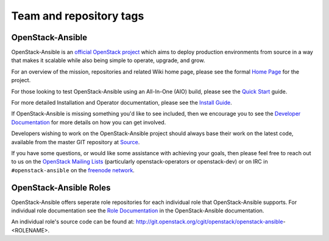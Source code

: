 ========================
Team and repository tags
========================

.. image:: http://governance.openstack.org/badges/openstack-ansible.svg
    :target: http://governance.openstack.org/reference/tags/index.html

.. Change things from this point on

OpenStack-Ansible
#################

OpenStack-Ansible is an `official OpenStack project`_ which aims to deploy
production environments from source in a way that makes it scalable while
also being simple to operate, upgrade, and grow.

For an overview of the mission, repositories and related Wiki home page,
please see the formal `Home Page`_ for the project.

For those looking to test OpenStack-Ansible using an All-In-One (AIO) build,
please see the `Quick Start`_ guide.

For more detailed Installation and Operator documentation, please see the
`Install Guide`_.

If OpenStack-Ansible is missing something you'd like to see included, then
we encourage you to see the `Developer Documentation`_ for more details on
how you can get involved.

Developers wishing to work on the OpenStack-Ansible project should always
base their work on the latest code, available from the master GIT repository
at `Source`_.

If you have some questions, or would like some assistance with achieving your
goals, then please feel free to reach out to us on the
`OpenStack Mailing Lists`_ (particularly openstack-operators or openstack-dev)
or on IRC in ``#openstack-ansible`` on the `freenode network`_.

OpenStack-Ansible Roles
#######################

OpenStack-Ansible offers seperate role repositories for each individual role
that OpenStack-Ansible supports. For individual role documentation see the
`Role Documentation`_ in the OpenStack-Ansible documentation.

An individual role's source code can be found at:
http://git.openstack.org/cgit/openstack/openstack-ansible-<ROLENAME>.

.. _official OpenStack project: http://governance.openstack.org/reference/projects/index.html
.. _Home Page: http://governance.openstack.org/reference/projects/openstackansible.html
.. _Install Guide: http://docs.openstack.org/developer/openstack-ansible/install-guide/index.html
.. _Quick Start: http://docs.openstack.org/developer/openstack-ansible/developer-docs/quickstart-aio.html
.. _Developer Documentation: http://docs.openstack.org/developer/openstack-ansible/developer-docs/index.html
.. _Source: http://git.openstack.org/cgit/openstack/openstack-ansible
.. _OpenStack Mailing Lists: http://lists.openstack.org/
.. _freenode network: https://freenode.net/
.. _Role Documentation: http://docs.openstack.org/developer/openstack-ansible/developer-docs/advanced-role-docs.html
